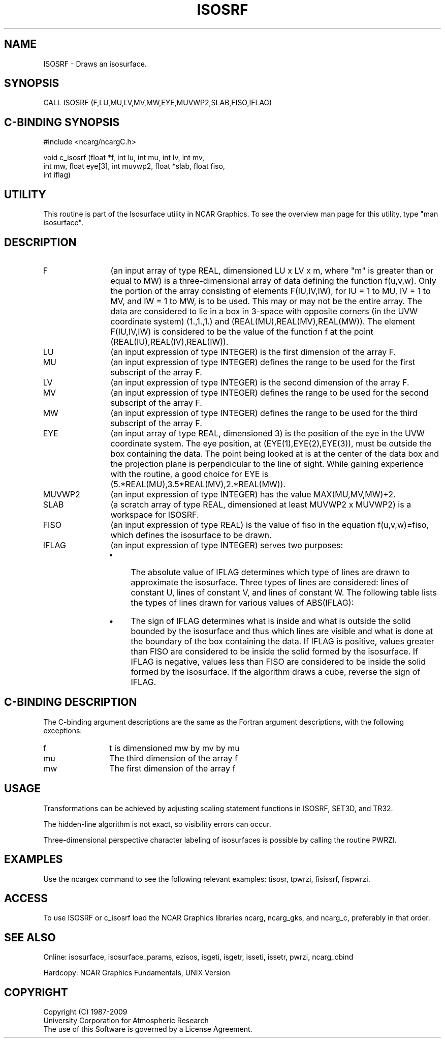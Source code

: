 '\" t
.TH ISOSRF 3NCARG "March 1993" UNIX "NCAR GRAPHICS"
.na
.nh
.SH NAME
ISOSRF - Draws an isosurface. 
.SH SYNOPSIS
CALL ISOSRF (F,LU,MU,LV,MV,MW,EYE,MUVWP2,SLAB,FISO,IFLAG)
.SH C-BINDING SYNOPSIS
#include <ncarg/ncargC.h>
.sp
void c_isosrf (float *f, int lu, int mu, int lv, int mv, 
.br
int mw, float eye[3], int muvwp2, float *slab, float fiso, 
.br
int iflag)
.SH UTILITY
This routine is part of the Isosurface utility in NCAR Graphics.  To
see the overview man page for this utility, type "man isosurface".
.SH DESCRIPTION 
.IP F 12 
(an input array of type REAL, dimensioned LU x LV x m, 
where "m" is greater than or equal to MW) is a three-dimensional
array of data defining the function f(u,v,w).
Only the portion of the array consisting of elements 
F(IU,IV,IW), for IU = 1 to MU, IV = 1 to MV, and IW = 1 to 
MW, is to be used. This may or may not be the entire array. 
The data are considered to lie in a box in 3-space with 
opposite corners (in the UVW coordinate system) (1.,1.,1.) 
and (REAL(MU),REAL(MV),REAL(MW)). The element F(IU,IV,IW) 
is considered to be the value of the function f at the 
point (REAL(IU),REAL(IV),REAL(IW)).
.IP LU 12
(an input expression of type INTEGER) is the first 
dimension of the array F.
.IP MU 12
(an input expression of type INTEGER) defines the range 
to be used for the first subscript of the array F.
.IP LV 12
(an input expression of type INTEGER) is the second 
dimension of the array F.
.IP MV 12 
(an input expression of type INTEGER) defines the range 
to be used for the second subscript of the array F.
.IP MW 12
(an input expression of type INTEGER) defines the range 
to be used for the third subscript of the array F.
.IP EYE 12
(an input array of type REAL, dimensioned 3) is the 
position of the eye in the UVW coordinate system. The eye 
position, at (EYE(1),EYE(2),EYE(3)), must be outside the 
box containing the data. The point being looked at is at 
the center of the data box and the projection plane is 
perpendicular to the line of sight. While gaining 
experience with the routine, a good choice for EYE is 
(5.*REAL(MU),3.5*REAL(MV),2.*REAL(MW)).
.IP MUVWP2 12
(an input expression of type INTEGER) has the value 
MAX(MU,MV,MW)+2.
.IP SLAB 12
(a scratch array of type REAL, dimensioned at least 
MUVWP2 x MUVWP2) is a workspace for ISOSRF.
.IP FISO 12
(an input expression of type REAL) is the value of 
fiso in the equation f(u,v,w)=fiso, which defines the 
isosurface to be drawn.
.IP IFLAG 12
(an input expression of type INTEGER) serves two 
purposes: 
.RS 
.IP \(bu 4
The absolute value of IFLAG determines which type of lines 
are drawn to approximate the isosurface. Three types of 
lines are considered: lines of constant U, lines of 
constant V, and lines of constant W. The following table 
lists the types of lines drawn for various values of 
ABS(IFLAG):
.sp
.TS
tab(/);
l c c c
c c c c.
ABS(IFLAG)/Constant U/Constant V/Constant W
.sp
1/no/no/yes
2/no/yes/no
3/no/yes/yes
4/yes/no/no
5/yes/no/yes
6/yes/yes/no
7/yes/yes/yes
.TE
.IP \(bu 4
The sign of IFLAG determines what is inside and what is
outside the solid bounded by the isosurface and thus which
lines are visible and what is done at the boundary of the
box containing the data. If IFLAG is positive, values
greater than FISO are considered to be inside the solid
formed by the isosurface. If IFLAG is negative, values less
than FISO are considered to be inside the solid formed by
the isosurface. If the algorithm draws a cube, reverse the
sign of IFLAG.
.SH C-BINDING DESCRIPTION
The C-binding argument descriptions are the same as the Fortran 
argument descriptions, with the following exceptions:
.IP f 12
t is dimensioned mw by mv by mu
.IP mu 12
The third dimension of the array f
.IP mw 12
The first dimension of the array f
.SH USAGE
Transformations can be achieved by adjusting scaling statement
functions in ISOSRF, SET3D, and TR32.
.sp
The hidden-line algorithm is not exact, so visibility errors
can occur.
.sp
Three-dimensional perspective character labeling of isosurfaces is
possible by calling the routine PWRZI.
.SH EXAMPLES
Use the ncargex command to see the following relevant
examples: 
tisosr,
tpwrzi,
fisissrf,
fispwrzi.
.SH ACCESS
To use ISOSRF or c_isosrf load the NCAR Graphics libraries ncarg, ncarg_gks,
and ncarg_c, preferably in that order.  
.SH SEE ALSO
Online:
isosurface, isosurface_params, ezisos, 
isgeti, isgetr, isseti, issetr, pwrzi, 
ncarg_cbind
.sp
Hardcopy:
NCAR Graphics Fundamentals, UNIX Version
.SH COPYRIGHT
Copyright (C) 1987-2009
.br
University Corporation for Atmospheric Research
.br
The use of this Software is governed by a License Agreement.
